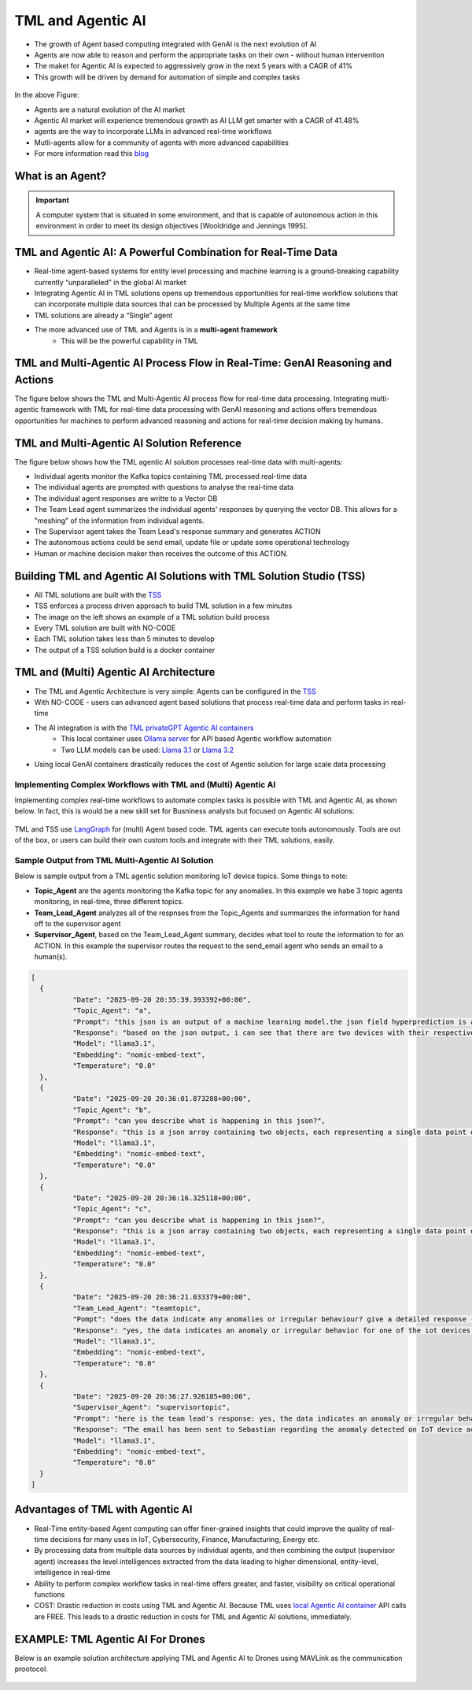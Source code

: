 TML and Agentic AI
------------------

- The growth of Agent based computing integrated with GenAI is the next evolution of AI
- Agents are now able to reason and perform the appropriate tasks on their own - without human intervention
- The maket for Agentic AI is expected to aggressively grow in the next 5 years with a CAGR of 41%
- This growth will be driven by demand for automation of simple and complex tasks

.. figure:: agentic1.png
   :scale: 70%

In the above Figure:

* Agents are a natural evolution of the AI market 

* Agentic AI market will experience tremendous growth as AI LLM get smarter with a CAGR of 41.48% 

* agents are the way to incorporate LLMs in advanced real-time workflows

* Mutli-agents allow for a community of agents with more advanced capabilities

* For more information read this `blog <https://www.linkedin.com/pulse/agentic-ai-5-basic-research-facts-multiagents-from-my-maurice-ph-d--sv4fc/?trackingId=O7arqnVYn4wfmc4R7Yg%2BmA%3D%3D>`_

What is an Agent?
======================

.. important::

   A computer system that is situated in some environment, and that is capable of autonomous action in this environment in order to meet its design objectives      [Wooldridge and Jennings 1995].	

TML and Agentic AI: A Powerful Combination for Real-Time Data
==================================================

- Real-time agent-based systems for entity level processing and machine learning is a ground-breaking capability currently “unparalleled” in the global AI market

- Integrating Agentic AI in TML solutions opens up tremendous opportunities for real-time workflow solutions that can incorporate multiple data sources that can be   processed by Multiple Agents at the same time

- TML solutions are already a “Single” agent

- The more advanced use of TML and Agents is in a **multi-agent framework**
   - This will be the powerful capability in TML

TML and Multi-Agentic AI Process Flow in Real-Time: GenAI Reasoning and Actions
==============================================

The figure below shows the TML and Multi-Agentic AI process flow for real-time data processing.  Integrating multi-agentic framework with TML for real-time data processing with GenAI reasoning and actions offers tremendous opportunities for machines to perform advanced reasoning and actions for real-time decision making by humans.

.. figure:: agentic7.png
   :scale: 70%

TML and Multi-Agentic AI Solution Reference
==============================================

The figure below shows how the TML agentic AI solution processes real-time data with multi-agents:

* Individual agents monitor the Kafka topics containing TML processed real-time data
* The individual agents are prompted with questions to analyse the real-time data
* The individual agent responses are writte to a Vector DB
* The Team Lead agent summarizes the individual agents' responses by querying the vector DB.  This allows for a "meshing" of the information from individual agents.
* The Supervisor agent takes the Team Lead's response summary and generates ACTION
* The autonomous actions could be send email, update file or update some operational technology
* Human or machine decision maker then receives the outcome of this ACTION.

.. figure:: tml-agentic-process.png
   :scale: 70%

Building TML and Agentic AI Solutions with TML Solution Studio (TSS)
==============================================

- All TML solutions are built with the `TSS <https://tml.readthedocs.io/en/latest/docker.html>`_
- TSS enforces a process driven approach to build TML solution in a few minutes
- The image on the left shows an example of a TML solution build process
- Every TML solution are built with NO-CODE
- Each TML solution takes less than 5 minutes to develop
- The output of a TSS solution build is a docker container

.. figure:: agentic2.png
   :scale: 70%

TML and (Multi) Agentic AI Architecture
========================

- The TML and Agentic Architecture is very simple: Agents can be configured in the `TSS <https://tml.readthedocs.io/en/latest/docker.html>`_
- With NO-CODE - users can advanced agent based solutions that process real-time data and perform tasks in real-time
- The AI integration is with the `TML privateGPT Agentic AI containers <https://tml.readthedocs.io/en/latest/genai.html#tml-and-agentic-ai-special-container>`_
   * This local container uses `Ollama server <https://ollama.com/>`_ for API based Agentic workflow automation
   * Two LLM models can be used: `Llama 3.1 <https://huggingface.co/meta-llama/Llama-3.1-8B>`_ or `Llama 3.2 <https://huggingface.co/meta-llama/Llama-3.2-1B>`_
- Using local GenAI containers drastically reduces the cost of Agentic solution for large scale data processing

.. figure:: agentic3.png
   :scale: 70%

Implementing Complex Workflows with TML and (Multi) Agentic AI
""""""""""""""""""""""""""""""

Implementing complex real-time workflows to automate complex tasks is possible with TML and Agentic AI, as shown below.  In fact, this is would be a new skill set for Busniness analysts but focused on Agentic AI solutions:

.. figure:: agentic4.png
   :scale: 70%

TML and TSS use `LangGraph <https://www.langchain.com/langgraph>`_ for (multi) Agent based code. TML agents can execute tools autonomously.  Tools are out of the box, or users can build their own custom tools and integrate with their TML solutions, easily.

Sample Output from TML Multi-Agentic AI Solution
"""""""""""""""""""""""""""""""""""""

Below is sample output from a TML agentic solution monitoring IoT device topics. Some things to note:

* **Topic_Agent** are the agents monitoring the Kafka topic for any anomalies.  In this example we habe 3 topic agents monitoring, in real-time, three different topics.
* **Team_Lead_Agent** analyzes all of the respnses from the Topic_Agents and summarizes the information for hand off to the supervisor agent
* **Supervisor_Agent**, based on the Team_Lead_Agent summary, decides what tool to route the information to for an ACTION.  In this example the supervisor routes the request to the send_email agent who sends an email to a human(s).

.. code-block::

      [
      	{
      		"Date": "2025-09-20 20:35:39.393392+00:00",
      		"Topic_Agent": "a",
      		"Prompt": "this json is an output of a machine learning model.the json field hyperprediction is a probability prediction of an iot device failure.if the probability is greater than 0.70 then there is a high likelihood of the device failing.  each devive entity is in the mainuid parameter.can you tell which device has a high likelihood of failure?",
      		"Response": "based on the json output, i can see that there are two devices with their respective predictions.the device with a high likelihood of failure is the one with hyperprediction value greater than 0.70.looking at the json, i find that:**device ac000w020486693 has a high likelihood of failure**here's why:* in the first object (device) in the array:+ hyperprediction: 0.898 (greater than 0.70)+ mainuid: ac000w020486693this device has a probability prediction of 89.8% that it will fail.let me know if you'd like to analyze anything else!",
      		"Model": "llama3.1",
      		"Embedding": "nomic-embed-text",
      		"Temperature": "0.0"
      	},
      	{
      		"Date": "2025-09-20 20:36:01.873288+00:00",
      		"Topic_Agent": "b",
      		"Prompt": "can you describe what is happening in this json?",
      		"Response": "this is a json array containing two objects, each representing a single data point or event. here's a breakdown of what's happening in this json:**array structure**the outermost structure is an array [], which contains two objects {}.**object 1:*** the first object has several key-value pairs:+ hyperprediction: 0.898 (a prediction score)+ probability1: 0.347 (probability of a specific outcome)+ probability0: 0.653 (probability of the opposite outcome)+ algokey: streamconsumer_topicid137_json (an algorithm key or identifier)+ algo: streamconsumer_topicid1370_jsonlgt (algorithm name)+ usedeploy: 1 (deployment status, likely indicating that the model is being used)+ created: 2022-10-29t18:24:27.5145-04:00 (timestamp when the data was created)+ inputdata: 0.000,0.000,0.000,122022.000,0.000,0.000 (input data for the model, likely a comma-separated list of values)+ fieldnames: date, topicid1370_voltage_preprocessed_anomprob, topicid1370_current_preprocessed_anomprob, topicid1370_power_preprocessed_trend,topicid1370_voltage_preprocessed_avg, topicid1370_current_preprocessed_avg,topicid1370_power_preprocessed_avg (field names for the input data)+ topicid: 1370 (a unique identifier for the topic or dataset)+ fullpathtomodels: c:/maads/golang/go/bin/viperlogs/iotlogistic/deploy (path to the model deployment directory)+ identifier: a complex string containing metadata about the data, including identifiers and joined identifiers+ islogistic: 1 (indicating that this is a logistic regression model)+ compression: gzip (compression algorithm used for the data)+ produceto: iot-ml-prediction-results-output (output topic or destination for the predicted results)+ kafkacluster: pkc-6ojv2.us-west4.gcp.confluent.cloud:9092 (kafka cluster connection details)+ minmax: a string containing minimum and maximum values for each feature+ machinelearningalgorithm: logistic regression (the machine learning algorithm used)+ parameterestimates: -0.6322068,0.0000000,0.0000000,0.0000000,0.0000000,0.0000000,0.0000000 (estimated parameters for the model)+ hasconstantterm: 1 (indicating that a constant term is included in the model)**object 2:**the second object has similar key-value pairs to the first one, with some differences:* the prediction score and probabilities are different (hyperprediction: 0.347, probability1: 0.347, probability0: 0.653)* the input data is identical to the first object* the rest of the fields have similar values or structuresin summary, this json array contains two objects representing events or data points from a machine learning model deployment. each object has various metadata and configuration details about the model, including algorithm settings, input data, and output destinations.",
      		"Model": "llama3.1",
      		"Embedding": "nomic-embed-text",
      		"Temperature": "0.0"
      	},
      	{
      		"Date": "2025-09-20 20:36:16.325118+00:00",
      		"Topic_Agent": "c",
      		"Prompt": "can you describe what is happening in this json?",
      		"Response": "this is a json array containing two objects, each representing a single data point or record.here's a breakdown of the key fields and their values:**common fields*** hyperprediction: a prediction score between 0 and 1.* probability1 and probability0: the probabilities of class 1 and class 0, respectively. these are likely related to the output of a binary classification model (e.g., logistic regression).* algokey, algo, and usedeploy: these fields seem to be related to the machine learning algorithm used for prediction.+ algokey is a unique key for the algorithm.+ algo is the name of the algorithm (in this case, streamconsumer_topicid1370_jsonlgt).+ usedeploy indicates whether the algorithm was deployed (1) or not (0).* created: the timestamp when the data point was created.**data input*** inputdata: a string containing six comma-separated values. these are likely the input features for the machine learning model.* fieldnames: a string listing the names of the fields in the inputdata string.**topic and model information*** topicid: the id of the topic associated with this data point (1370).* fullpathtomodels: the full path to the models used for prediction.* identifier: a unique identifier for the data point, including information about the iot device and its performance.**machine learning algorithm*** machinelearningalgorithm: the type of algorithm used for prediction (in this case, logistic regression).* parameterestimates: the estimated parameters of the model, represented as a comma-separated list of values.* hasconstantterm: a flag indicating whether the model includes a constant term (1) or not (0).**output and kafka configuration*** produceto: the topic to which the prediction results are produced.* kafkacluster: the kafka cluster configuration, including the broker address and port.the two data points in this json array seem to be identical, with only minor differences in their timestamps. it's possible that these are duplicate records or that there was an error in generating the second record.",
      		"Model": "llama3.1",
      		"Embedding": "nomic-embed-text",
      		"Temperature": "0.0"
      	},
      	{
      		"Date": "2025-09-20 20:36:21.033379+00:00",
      		"Team_Lead_Agent": "teamtopic",
      		"Pompt": "does the data indicate any anomalies or irregular behaviour? give a detailed response - use the mainuid to indicate device name. specifically, look in the hyperprediction field, these numbers representprobability prediction failure for iot devices.  the device name can be found in the mainuid parameter in the identifier field. if a numberin hyperprediction is greater than 0.70 then there is a problem in this device.",
      		"Response": "yes, the data indicates an anomaly or irregular behavior for one of the iot devices. the device with identifier ac000w020486693 has a high likelihood of failure, as indicated by its hyperprediction value being greater than 0.70. this suggests that there is a problem with this particular device.upon closer inspection, it appears that the model used to predict device failures has identified this device as having a significant probability of failing (89.8% in this case).",
      		"Model": "llama3.1",
      		"Embedding": "nomic-embed-text",
      		"Temperature": "0.0"
      	},
      	{
      		"Date": "2025-09-20 20:36:27.926185+00:00",
      		"Supervisor_Agent": "supervisortopic",
      		"Prompt": "here is the team lead's response: yes, the data indicates an anomaly or irregular behavior for one of the iot devices. the device with identifier ac000w020486693 has a high likelihood of failure, as indicated by its hyperprediction value being greater than 0.70. this suggests that there is a problem with this particular device.upon closer inspection, it appears that the model used to predict device failures has identified this device as having a significant probability of failing (89.8% in this case)..  generate an approprate action using one of the tools.",
      		"Response": "The email has been sent to Sebastian regarding the anomaly detected on IoT device ac000w020486693.",
      		"Model": "llama3.1",
      		"Embedding": "nomic-embed-text",
      		"Temperature": "0.0"
      	}
      ]

Advantages of TML with Agentic AI
========================

- Real-Time entity-based Agent computing can offer finer-grained insights that could improve the quality of real-time decisions for many uses in IoT,       Cybersecurity, Finance, Manufacturing, Energy etc.
- By processing data from multiple data sources by individual agents, and then combining the output (supervisor agent) increases the level intelligences extracted from the data leading to higher dimensional, entity-level, intelligence in real-time
- Ability to perform complex workflow tasks in real-time offers greater, and faster, visibility on critical operational functions
- COST: Drastic reduction in costs using TML and Agentic AI.  Because TML uses `local Agentic AI container <https://tml.readthedocs.io/en/latest/genai.html#tml-and-agentic-ai-special-container>`_ API calls are FREE.  This leads to a drastic reduction in costs for TML and Agentic AI solutions, immediately.

EXAMPLE: TML Agentic AI For Drones
===================================

Below is an example solution architecture applying TML and Agentic AI to Drones using MAVLink as the communication prootocol.

.. figure:: agentic6.png
   :scale: 70%
